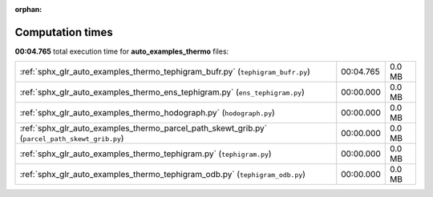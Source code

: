 
:orphan:

.. _sphx_glr_auto_examples_thermo_sg_execution_times:

Computation times
=================
**00:04.765** total execution time for **auto_examples_thermo** files:

+------------------------------------------------------------------------------------------------+-----------+--------+
| :ref:`sphx_glr_auto_examples_thermo_tephigram_bufr.py` (``tephigram_bufr.py``)                 | 00:04.765 | 0.0 MB |
+------------------------------------------------------------------------------------------------+-----------+--------+
| :ref:`sphx_glr_auto_examples_thermo_ens_tephigram.py` (``ens_tephigram.py``)                   | 00:00.000 | 0.0 MB |
+------------------------------------------------------------------------------------------------+-----------+--------+
| :ref:`sphx_glr_auto_examples_thermo_hodograph.py` (``hodograph.py``)                           | 00:00.000 | 0.0 MB |
+------------------------------------------------------------------------------------------------+-----------+--------+
| :ref:`sphx_glr_auto_examples_thermo_parcel_path_skewt_grib.py` (``parcel_path_skewt_grib.py``) | 00:00.000 | 0.0 MB |
+------------------------------------------------------------------------------------------------+-----------+--------+
| :ref:`sphx_glr_auto_examples_thermo_tephigram.py` (``tephigram.py``)                           | 00:00.000 | 0.0 MB |
+------------------------------------------------------------------------------------------------+-----------+--------+
| :ref:`sphx_glr_auto_examples_thermo_tephigram_odb.py` (``tephigram_odb.py``)                   | 00:00.000 | 0.0 MB |
+------------------------------------------------------------------------------------------------+-----------+--------+
